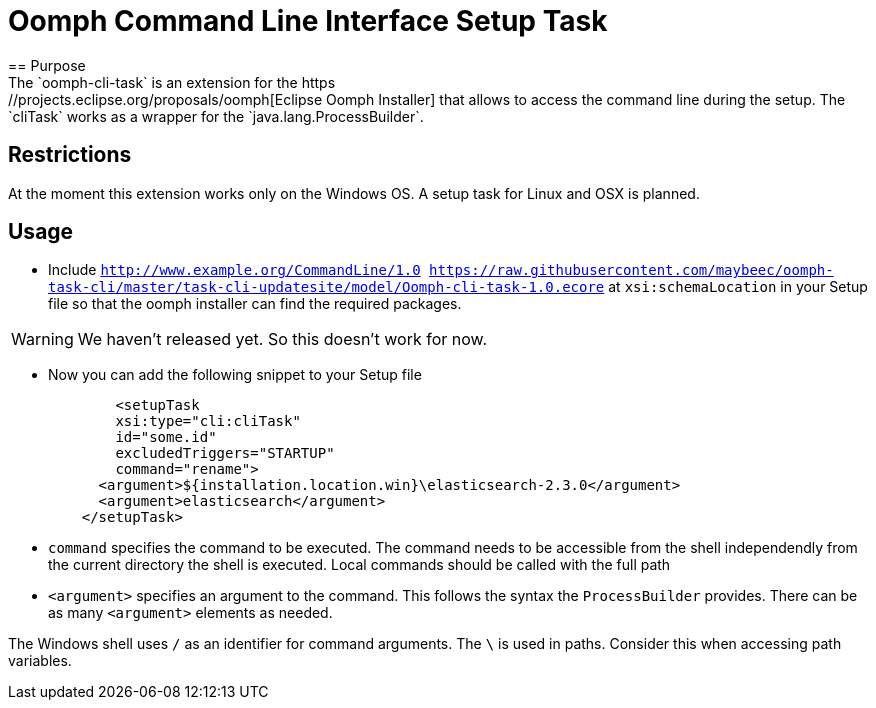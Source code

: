 = Oomph Command Line Interface Setup Task
== Purpose
The `oomph-cli-task` is an extension for the https://projects.eclipse.org/proposals/oomph[Eclipse Oomph Installer] that allows to access the command line during the setup. The `cliTask` works as a wrapper for the `java.lang.ProcessBuilder`.

== Restrictions
At the moment this extension works only on the Windows OS. A setup task for Linux and OSX is planned.

== Usage

* Include `http://www.example.org/CommandLine/1.0 https://raw.githubusercontent.com/maybeec/oomph-task-cli/master/task-cli-updatesite/model/Oomph-cli-task-1.0.ecore` at `xsi:schemaLocation` in your Setup file so that the oomph installer can find the required packages.

[WARNING]
====
We haven't released yet. So this doesn't work for now.
====

* Now you can add the following snippet to your Setup file
[source, xml]
	<setupTask
        xsi:type="cli:cliTask"
        id="some.id"
        excludedTriggers="STARTUP"
        command="rename">
      <argument>${installation.location.win}\elasticsearch-2.3.0</argument>
      <argument>elasticsearch</argument>
    </setupTask>
* `command` specifies the command to be executed. The command needs to be accessible from the shell independendly from the current directory the shell is executed. Local commands should be called with the full path
* `<argument>` specifies an argument to the command. This follows the syntax the `ProcessBuilder` provides. There can be as many `<argument>` elements as needed.
[WARNING]
====
The Windows shell uses `/` as an identifier for command arguments. The `\` is used in paths. Consider this when accessing path variables.
====
